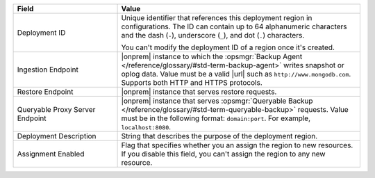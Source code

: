 .. list-table::
   :widths: 30 70
   :header-rows: 1

   * - Field 
     - Value

   * - Deployment ID 
     - Unique identifier that references this deployment region in
       configurations. The ID can contain up to 64 alphanumeric
       characters and the dash (``-``), underscore (``_``), and dot
       (``.``) characters. 

       You can't modify the deployment ID of a region once it's created.  

   * - Ingestion Endpoint 
     - |onprem| instance to which the :opsmgr:`Backup Agent
       </reference/glossary/#std-term-backup-agent>` writes snapshot or
       oplog data. Value must be a valid |url| such as
       ``http://www.mongodb.com``. Supports both HTTP and HTTPS
       protocols. 

   * - Restore Endpoint 
     - |onprem| instance that serves restore requests.

   * - Queryable Proxy Server Endpoint 
     - |onprem| instance that serves :opsmgr:`Queryable Backup
       </reference/glossary/#std-term-queryable-backup>` requests. Value
       must be in the following format: ``domain:port``. For example,
       ``localhost:8080``.  

   * - Deployment Description
     - String that describes the purpose of the deployment region.

   * - Assignment Enabled
     - Flag that specifies whether you an assign the region to new
       resources. If you disable this field, you can't assign the region
       to any new resource. 